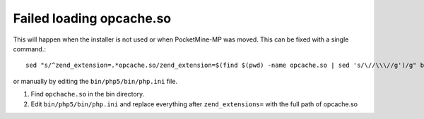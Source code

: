 Failed loading opcache.so
~~~~~~~~~~~~~~~~~~~~~~~~~

This will happen when the installer is not used or when PocketMine-MP was moved.
This can be fixed with a single command.::

    sed "s/^zend_extension=.*opcache.so/zend_extension=$(find $(pwd) -name opcache.so | sed 's/\//\\\//g')/g" bin/php5/bin/php.ini | tee bin/php5/bin/php.ini

or manually by editing the ``bin/php5/bin/php.ini`` file.

1. Find ``opchache.so`` in the bin directory.
2. Edit ``bin/php5/bin/php.ini`` and replace everything after ``zend_extensions=`` with the full path of opcache.so
